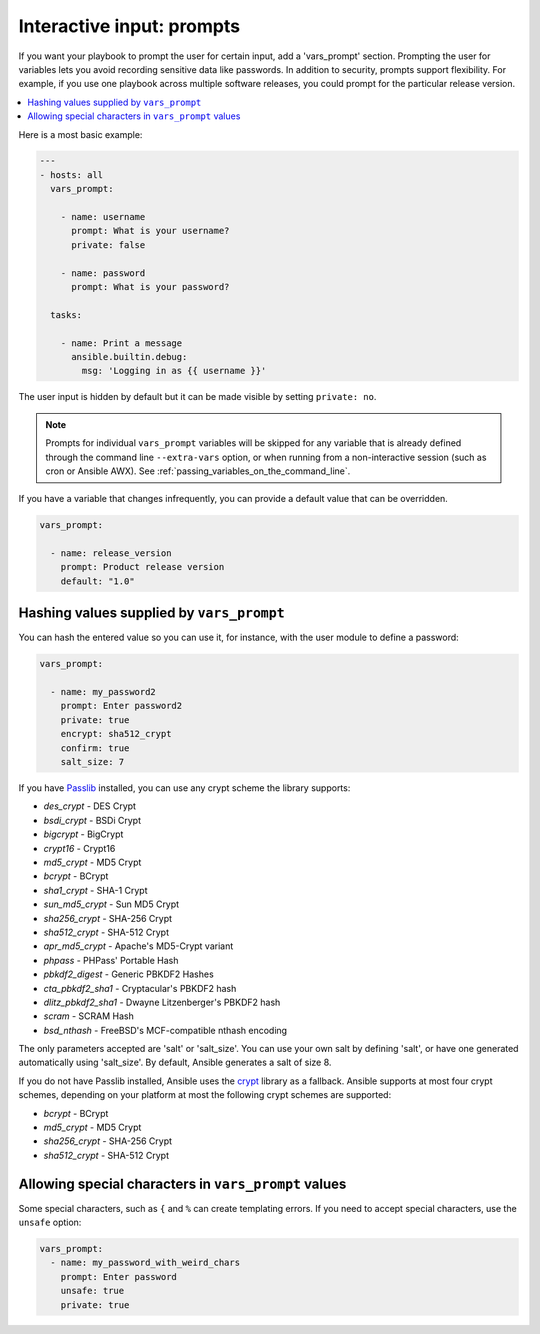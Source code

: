 .. _playbooks_prompts:

**************************
Interactive input: prompts
**************************

If you want your playbook to prompt the user for certain input, add a 'vars_prompt' section. Prompting the user for variables lets you avoid recording sensitive data like passwords. In addition to security, prompts support flexibility. For example, if you use one playbook across multiple software releases, you could prompt for the particular release version.

.. contents::
   :local:

Here is a most basic example:

.. code-block:: yaml

    ---
    - hosts: all
      vars_prompt:

        - name: username
          prompt: What is your username?
          private: false

        - name: password
          prompt: What is your password?

      tasks:

        - name: Print a message
          ansible.builtin.debug:
            msg: 'Logging in as {{ username }}'

The user input is hidden by default but it can be made visible by setting ``private: no``.

.. note::
    Prompts for individual ``vars_prompt`` variables will be skipped for any variable that is already defined through the command line ``--extra-vars`` option, or when running from a non-interactive session (such as cron or Ansible AWX). See :ref:`passing_variables_on_the_command_line`.

If you have a variable that changes infrequently, you can provide a default value that can be overridden.

.. code-block:: yaml

   vars_prompt:

     - name: release_version
       prompt: Product release version
       default: "1.0"

Hashing values supplied by ``vars_prompt``
------------------------------------------

You can hash the entered value so you can use it, for instance, with the user module to define a password:

.. code-block:: yaml

   vars_prompt:

     - name: my_password2
       prompt: Enter password2
       private: true
       encrypt: sha512_crypt
       confirm: true
       salt_size: 7

If you have `Passlib <https://passlib.readthedocs.io/en/stable/>`_ installed, you can use any crypt scheme the library supports:

- *des_crypt* - DES Crypt
- *bsdi_crypt* - BSDi Crypt
- *bigcrypt* - BigCrypt
- *crypt16* - Crypt16
- *md5_crypt* - MD5 Crypt
- *bcrypt* - BCrypt
- *sha1_crypt* - SHA-1 Crypt
- *sun_md5_crypt* - Sun MD5 Crypt
- *sha256_crypt* - SHA-256 Crypt
- *sha512_crypt* - SHA-512 Crypt
- *apr_md5_crypt* - Apache's MD5-Crypt variant
- *phpass* - PHPass' Portable Hash
- *pbkdf2_digest* - Generic PBKDF2 Hashes
- *cta_pbkdf2_sha1* - Cryptacular's PBKDF2 hash
- *dlitz_pbkdf2_sha1* - Dwayne Litzenberger's PBKDF2 hash
- *scram* - SCRAM Hash
- *bsd_nthash* - FreeBSD's MCF-compatible nthash encoding

The only parameters accepted are 'salt' or 'salt_size'. You can use your own salt by defining
'salt', or have one generated automatically using 'salt_size'. By default, Ansible generates a salt
of size 8.

.. versionadded:: 2.7

If you do not have Passlib installed, Ansible uses the `crypt <https://docs.python.org/3/library/crypt.html>`_ library as a fallback. Ansible supports at most four crypt schemes, depending on your platform at most the following crypt schemes are supported:

- *bcrypt* - BCrypt
- *md5_crypt* - MD5 Crypt
- *sha256_crypt* - SHA-256 Crypt
- *sha512_crypt* - SHA-512 Crypt

.. versionadded:: 2.8
.. _unsafe_prompts:

Allowing special characters in ``vars_prompt`` values
-----------------------------------------------------

Some special characters, such as ``{`` and ``%`` can create templating errors. If you need to accept special characters, use the ``unsafe`` option:

.. code-block:: yaml

   vars_prompt:
     - name: my_password_with_weird_chars
       prompt: Enter password
       unsafe: true
       private: true

.. seealso::

   :ref:`playbooks_intro`
       An introduction to playbooks
   :ref:`playbooks_conditionals`
       Conditional statements in playbooks
   :ref:`playbooks_variables`
       All about variables
   `User Mailing List <https://groups.google.com/group/ansible-devel>`_
       Have a question?  Stop by the Google group!
   :ref:`communication_irc`
       How to join Ansible chat channels
